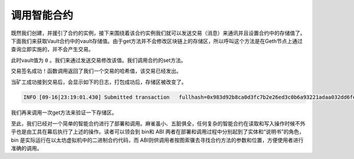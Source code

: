 调用智能合约
======================

既然我们创建，并援引了合约的实例，接下来围绕着该合约实例我们就可以发送交易（消息）来通讯并且设置合约中的存储值了。下面我们来获取Vault合约中的vault存储值。由于get方法并不会修改区块链上的存储区，所以呼叫这个方法是在Geth节点上通过查询立即实施的，并不会产生交易。

.. code-block:: bash
   :linenos:

   > myContractInstance.get.call()
   0  

此时vault值为 ``0`` 。我们来通过发送交易修改该值。我们调用合约的set方法。

.. code-block:: bash
   :linenos:

   > myContractInstance.set.sendTransaction(17, { from: eth.accounts[0], gas: 1000000})
   "0x983d92b8ca0d3fc7b2e26ed3c0b6a93221adaa032dd6fe02a5b00378b190a898"

交易签名成功！函数调用返回了我们一个交易的哈希值，该交易已经发出。

当矿工成功接到交易后，会显示如下的日志，打包成功后，存储区被改变了。

.. code-block:: bash

   INFO [09-16|23:19:01.430] Submitted transaction   fullhash=0x983d92b8ca0d3fc7b2e26ed3c0b6a93221adaa032dd6fe02a5b00378b190a898 recipient=0x1f0723b71f5824567E9aCc1f1079E91FCd958a50  

我们再来调用一次get方法来验证一下存储区。

.. code-block:: bash
   :linenos:
   
   > myContractInstance.get.call()
   17

至此，我们已经对一个简单的智能合约进行了部署和调用。麻雀虽小、五脏俱全，任何复杂的智能合约在读取和写入操作时候不外乎也是由工具在幕后执行了上述的操作。读者可以领会到 bin和 ABI 两者在部署和调用过程中分别起到了实体和“说明书”的角色，bin 是实际运行在以太坊虚拟机中的二进制合约代码，而 ABI则供调用者按图索骥去寻找合约方法的参数和位置，方便使用者进行准确的调用。
